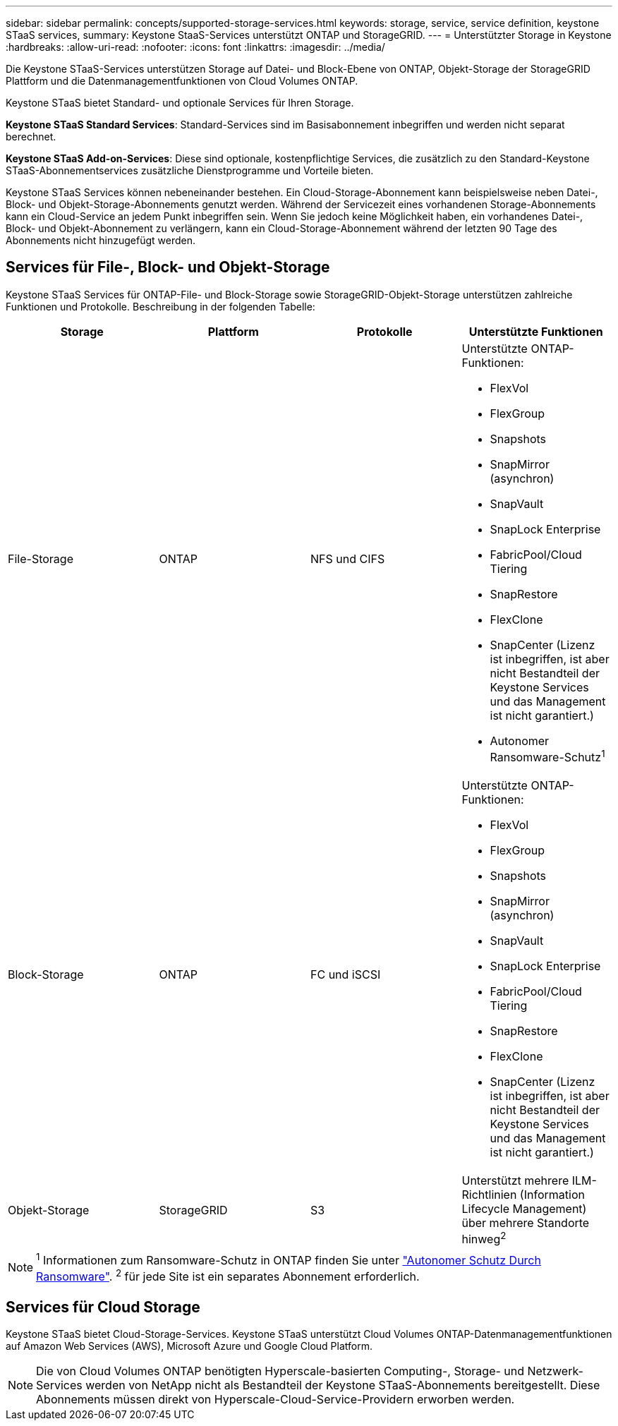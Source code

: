 ---
sidebar: sidebar 
permalink: concepts/supported-storage-services.html 
keywords: storage, service, service definition, keystone STaaS services, 
summary: Keystone StaaS-Services unterstützt ONTAP und StorageGRID. 
---
= Unterstützter Storage in Keystone
:hardbreaks:
:allow-uri-read: 
:nofooter: 
:icons: font
:linkattrs: 
:imagesdir: ../media/


[role="lead"]
Die Keystone STaaS-Services unterstützen Storage auf Datei- und Block-Ebene von ONTAP, Objekt-Storage der StorageGRID Plattform und die Datenmanagementfunktionen von Cloud Volumes ONTAP.

Keystone STaaS bietet Standard- und optionale Services für Ihren Storage.

*Keystone STaaS Standard Services*: Standard-Services sind im Basisabonnement inbegriffen und werden nicht separat berechnet.

*Keystone STaaS Add-on-Services*: Diese sind optionale, kostenpflichtige Services, die zusätzlich zu den Standard-Keystone STaaS-Abonnementservices zusätzliche Dienstprogramme und Vorteile bieten.

Keystone STaaS Services können nebeneinander bestehen. Ein Cloud-Storage-Abonnement kann beispielsweise neben Datei-, Block- und Objekt-Storage-Abonnements genutzt werden. Während der Servicezeit eines vorhandenen Storage-Abonnements kann ein Cloud-Service an jedem Punkt inbegriffen sein. Wenn Sie jedoch keine Möglichkeit haben, ein vorhandenes Datei-, Block- und Objekt-Abonnement zu verlängern, kann ein Cloud-Storage-Abonnement während der letzten 90 Tage des Abonnements nicht hinzugefügt werden.



== Services für File-, Block- und Objekt-Storage

Keystone STaaS Services für ONTAP-File- und Block-Storage sowie StorageGRID-Objekt-Storage unterstützen zahlreiche Funktionen und Protokolle. Beschreibung in der folgenden Tabelle:

|===
| Storage | Plattform | Protokolle | Unterstützte Funktionen 


 a| 
File-Storage
 a| 
ONTAP
 a| 
NFS und CIFS
 a| 
Unterstützte ONTAP-Funktionen:

* FlexVol
* FlexGroup
* Snapshots
* SnapMirror (asynchron)
* SnapVault
* SnapLock Enterprise
* FabricPool/Cloud Tiering
* SnapRestore
* FlexClone
* SnapCenter (Lizenz ist inbegriffen, ist aber nicht Bestandteil der Keystone Services und das Management ist nicht garantiert.)
* Autonomer Ransomware-Schutz^1^




 a| 
Block-Storage
 a| 
ONTAP
 a| 
FC und iSCSI
 a| 
Unterstützte ONTAP-Funktionen:

* FlexVol
* FlexGroup
* Snapshots
* SnapMirror (asynchron)
* SnapVault
* SnapLock Enterprise
* FabricPool/Cloud Tiering
* SnapRestore
* FlexClone
* SnapCenter (Lizenz ist inbegriffen, ist aber nicht Bestandteil der Keystone Services und das Management ist nicht garantiert.)




 a| 
Objekt-Storage
 a| 
StorageGRID
 a| 
S3
 a| 
Unterstützt mehrere ILM-Richtlinien (Information Lifecycle Management) über mehrere Standorte hinweg^2^

|===

NOTE: ^1^ Informationen zum Ransomware-Schutz in ONTAP finden Sie unter https://docs.netapp.com/us-en/ontap/anti-ransomware/index.html["Autonomer Schutz Durch Ransomware"^].
^2^ für jede Site ist ein separates Abonnement erforderlich.



== Services für Cloud Storage

Keystone STaaS bietet Cloud-Storage-Services. Keystone STaaS unterstützt Cloud Volumes ONTAP-Datenmanagementfunktionen auf Amazon Web Services (AWS), Microsoft Azure und Google Cloud Platform.


NOTE: Die von Cloud Volumes ONTAP benötigten Hyperscale-basierten Computing-, Storage- und Netzwerk-Services werden von NetApp nicht als Bestandteil der Keystone STaaS-Abonnements bereitgestellt. Diese Abonnements müssen direkt von Hyperscale-Cloud-Service-Providern erworben werden.
